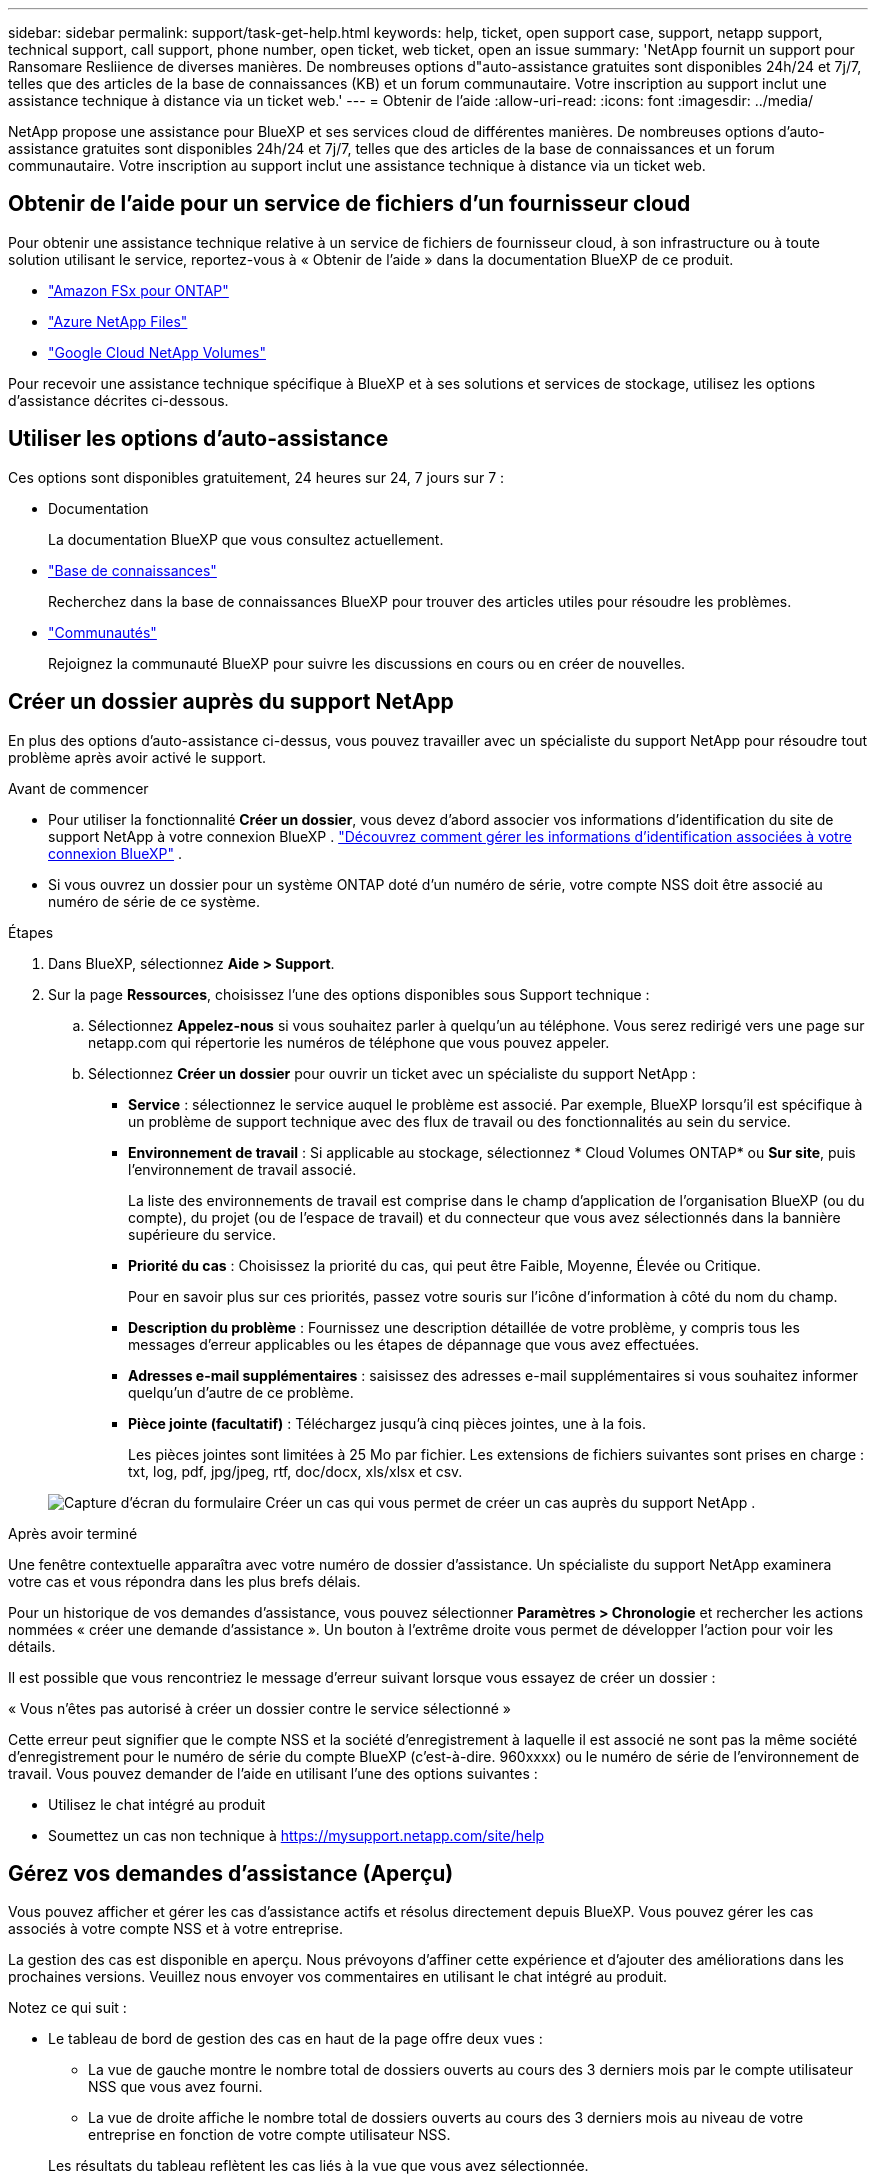 ---
sidebar: sidebar 
permalink: support/task-get-help.html 
keywords: help, ticket, open support case, support, netapp support, technical support, call support, phone number, open ticket, web ticket, open an issue 
summary: 'NetApp fournit un support pour Ransomare Resliience de diverses manières. De nombreuses options d"auto-assistance gratuites sont disponibles 24h/24 et 7j/7, telles que des articles de la base de connaissances (KB) et un forum communautaire. Votre inscription au support inclut une assistance technique à distance via un ticket web.' 
---
= Obtenir de l'aide
:allow-uri-read: 
:icons: font
:imagesdir: ../media/


[role="lead"]
NetApp propose une assistance pour BlueXP et ses services cloud de différentes manières. De nombreuses options d'auto-assistance gratuites sont disponibles 24h/24 et 7j/7, telles que des articles de la base de connaissances et un forum communautaire. Votre inscription au support inclut une assistance technique à distance via un ticket web.



== Obtenir de l'aide pour un service de fichiers d'un fournisseur cloud

Pour obtenir une assistance technique relative à un service de fichiers de fournisseur cloud, à son infrastructure ou à toute solution utilisant le service, reportez-vous à « Obtenir de l'aide » dans la documentation BlueXP de ce produit.

* link:https://docs.netapp.com/us-en/bluexp-fsx-ontap/start/concept-fsx-aws.html#getting-help["Amazon FSx pour ONTAP"^]
* link:https://docs.netapp.com/us-en/bluexp-azure-netapp-files/concept-azure-netapp-files.html#getting-help["Azure NetApp Files"^]
* link:https://docs.netapp.com/us-en/bluexp-google-cloud-netapp-volumes/concept-gcnv.html#getting-help["Google Cloud NetApp Volumes"^]


Pour recevoir une assistance technique spécifique à BlueXP et à ses solutions et services de stockage, utilisez les options d'assistance décrites ci-dessous.



== Utiliser les options d'auto-assistance

Ces options sont disponibles gratuitement, 24 heures sur 24, 7 jours sur 7 :

* Documentation
+
La documentation BlueXP que vous consultez actuellement.

* https://kb.netapp.com/Cloud/BlueXP["Base de connaissances"^]
+
Recherchez dans la base de connaissances BlueXP pour trouver des articles utiles pour résoudre les problèmes.

* http://community.netapp.com/["Communautés"^]
+
Rejoignez la communauté BlueXP pour suivre les discussions en cours ou en créer de nouvelles.





== Créer un dossier auprès du support NetApp

En plus des options d’auto-assistance ci-dessus, vous pouvez travailler avec un spécialiste du support NetApp pour résoudre tout problème après avoir activé le support.

.Avant de commencer
* Pour utiliser la fonctionnalité *Créer un dossier*, vous devez d'abord associer vos informations d'identification du site de support NetApp à votre connexion BlueXP . https://docs.netapp.com/us-en/bluexp-setup-admin/task-manage-user-credentials.html["Découvrez comment gérer les informations d'identification associées à votre connexion BlueXP"^] .
* Si vous ouvrez un dossier pour un système ONTAP doté d'un numéro de série, votre compte NSS doit être associé au numéro de série de ce système.


.Étapes
. Dans BlueXP, sélectionnez *Aide > Support*.
. Sur la page *Ressources*, choisissez l'une des options disponibles sous Support technique :
+
.. Sélectionnez *Appelez-nous* si vous souhaitez parler à quelqu'un au téléphone. Vous serez redirigé vers une page sur netapp.com qui répertorie les numéros de téléphone que vous pouvez appeler.
.. Sélectionnez *Créer un dossier* pour ouvrir un ticket avec un spécialiste du support NetApp :
+
*** *Service* : sélectionnez le service auquel le problème est associé. Par exemple, BlueXP lorsqu'il est spécifique à un problème de support technique avec des flux de travail ou des fonctionnalités au sein du service.
*** *Environnement de travail* : Si applicable au stockage, sélectionnez * Cloud Volumes ONTAP* ou *Sur site*, puis l'environnement de travail associé.
+
La liste des environnements de travail est comprise dans le champ d'application de l'organisation BlueXP (ou du compte), du projet (ou de l'espace de travail) et du connecteur que vous avez sélectionnés dans la bannière supérieure du service.

*** *Priorité du cas* : Choisissez la priorité du cas, qui peut être Faible, Moyenne, Élevée ou Critique.
+
Pour en savoir plus sur ces priorités, passez votre souris sur l’icône d’information à côté du nom du champ.

*** *Description du problème* : Fournissez une description détaillée de votre problème, y compris tous les messages d'erreur applicables ou les étapes de dépannage que vous avez effectuées.
*** *Adresses e-mail supplémentaires* : saisissez des adresses e-mail supplémentaires si vous souhaitez informer quelqu'un d'autre de ce problème.
*** *Pièce jointe (facultatif)* : Téléchargez jusqu'à cinq pièces jointes, une à la fois.
+
Les pièces jointes sont limitées à 25 Mo par fichier. Les extensions de fichiers suivantes sont prises en charge : txt, log, pdf, jpg/jpeg, rtf, doc/docx, xls/xlsx et csv.





+
image:https://raw.githubusercontent.com/NetAppDocs/bluexp-family/main/media/screenshot-create-case.png["Capture d'écran du formulaire Créer un cas qui vous permet de créer un cas auprès du support NetApp ."]



.Après avoir terminé
Une fenêtre contextuelle apparaîtra avec votre numéro de dossier d'assistance. Un spécialiste du support NetApp examinera votre cas et vous répondra dans les plus brefs délais.

Pour un historique de vos demandes d'assistance, vous pouvez sélectionner *Paramètres > Chronologie* et rechercher les actions nommées « créer une demande d'assistance ». Un bouton à l’extrême droite vous permet de développer l’action pour voir les détails.

Il est possible que vous rencontriez le message d'erreur suivant lorsque vous essayez de créer un dossier :

« Vous n'êtes pas autorisé à créer un dossier contre le service sélectionné »

Cette erreur peut signifier que le compte NSS et la société d'enregistrement à laquelle il est associé ne sont pas la même société d'enregistrement pour le numéro de série du compte BlueXP (c'est-à-dire. 960xxxx) ou le numéro de série de l'environnement de travail. Vous pouvez demander de l’aide en utilisant l’une des options suivantes :

* Utilisez le chat intégré au produit
* Soumettez un cas non technique à https://mysupport.netapp.com/site/help[]




== Gérez vos demandes d'assistance (Aperçu)

Vous pouvez afficher et gérer les cas d'assistance actifs et résolus directement depuis BlueXP. Vous pouvez gérer les cas associés à votre compte NSS et à votre entreprise.

La gestion des cas est disponible en aperçu. Nous prévoyons d’affiner cette expérience et d’ajouter des améliorations dans les prochaines versions. Veuillez nous envoyer vos commentaires en utilisant le chat intégré au produit.

Notez ce qui suit :

* Le tableau de bord de gestion des cas en haut de la page offre deux vues :
+
** La vue de gauche montre le nombre total de dossiers ouverts au cours des 3 derniers mois par le compte utilisateur NSS que vous avez fourni.
** La vue de droite affiche le nombre total de dossiers ouverts au cours des 3 derniers mois au niveau de votre entreprise en fonction de votre compte utilisateur NSS.


+
Les résultats du tableau reflètent les cas liés à la vue que vous avez sélectionnée.

* Vous pouvez ajouter ou supprimer des colonnes d'intérêt et filtrer le contenu des colonnes telles que Priorité et Statut. D'autres colonnes fournissent simplement des capacités de tri.
+
Consultez les étapes ci-dessous pour plus de détails.

* Au niveau de chaque cas, nous offrons la possibilité de mettre à jour les notes du cas ou de fermer un cas qui n'est pas déjà au statut Fermé ou En attente de fermeture.


.Étapes
. Dans BlueXP, sélectionnez *Aide > Support*.
. Sélectionnez *Gestion des cas* et si vous y êtes invité, ajoutez votre compte NSS à BlueXP.
+
La page *Gestion des cas* affiche les cas ouverts liés au compte NSS associé à votre compte utilisateur BlueXP . Il s'agit du même compte NSS qui apparaît en haut de la page *Gestion NSS*.

. Modifiez éventuellement les informations qui s'affichent dans le tableau :
+
** Sous *Cas de l'organisation*, sélectionnez *Afficher* pour afficher tous les cas associés à votre entreprise.
** Modifiez la plage de dates en choisissant une plage de dates exacte ou en choisissant une période différente.
+
image:https://raw.githubusercontent.com/NetAppDocs/bluexp-family/main/media/screenshot-case-management-date-range.png["Une capture d'écran de l'option au-dessus du tableau sur la page Gestion des cas qui vous permet de choisir une plage de dates exacte ou les 7 derniers jours, 30 derniers jours ou 3 derniers mois."]

** Filtrer le contenu des colonnes.
+
image:https://raw.githubusercontent.com/NetAppDocs/bluexp-family/main/media/screenshot-case-management-filter.png["Une capture d'écran de l'option de filtre dans la colonne Statut qui vous permet de filtrer les cas correspondant à un statut spécifique tel qu'Actif ou Fermé."]

** Modifiez les colonnes qui apparaissent dans le tableau en sélectionnantimage:https://raw.githubusercontent.com/NetAppDocs/bluexp-family/main/media/icon-table-columns.png["L'icône plus qui apparaît dans le tableau"] et ensuite choisir les colonnes que vous souhaitez afficher.
+
image:https://raw.githubusercontent.com/NetAppDocs/bluexp-family/main/media/screenshot-case-management-columns.png["Une capture d'écran qui montre les colonnes que vous pouvez afficher dans le tableau."]



. Gérer un dossier existant en sélectionnantimage:https://raw.githubusercontent.com/NetAppDocs/bluexp-family/main/media/icon-table-action.png["Une icône avec trois points qui apparaît dans la dernière colonne du tableau"] et en sélectionnant l’une des options disponibles :
+
** *Voir le cas* : Afficher tous les détails sur un cas spécifique.
** *Mettre à jour les notes du cas* : fournissez des détails supplémentaires sur votre problème ou sélectionnez *Télécharger des fichiers* pour joindre jusqu'à un maximum de cinq fichiers.
+
Les pièces jointes sont limitées à 25 Mo par fichier. Les extensions de fichiers suivantes sont prises en charge : txt, log, pdf, jpg/jpeg, rtf, doc/docx, xls/xlsx et csv.

** *Fermer le dossier* : Fournissez des détails sur les raisons pour lesquelles vous fermez le dossier et sélectionnez *Fermer le dossier*.


+
image:https://raw.githubusercontent.com/NetAppDocs/bluexp-family/main/media/screenshot-case-management-actions.png["Une capture d'écran qui montre les actions que vous pouvez effectuer après avoir sélectionné le menu dans la dernière colonne du tableau."]



